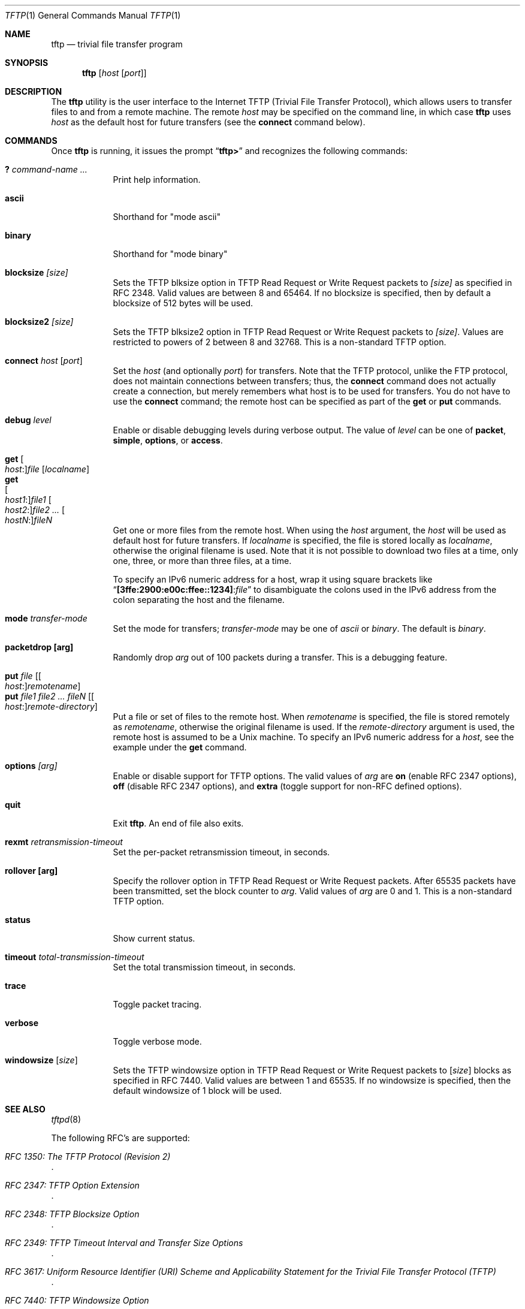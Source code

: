 .\" Copyright (c) 1990, 1993, 1994
.\"	The Regents of the University of California.  All rights reserved.
.\"
.\" Redistribution and use in source and binary forms, with or without
.\" modification, are permitted provided that the following conditions
.\" are met:
.\" 1. Redistributions of source code must retain the above copyright
.\"    notice, this list of conditions and the following disclaimer.
.\" 2. Redistributions in binary form must reproduce the above copyright
.\"    notice, this list of conditions and the following disclaimer in the
.\"    documentation and/or other materials provided with the distribution.
.\" 3. Neither the name of the University nor the names of its contributors
.\"    may be used to endorse or promote products derived from this software
.\"    without specific prior written permission.
.\"
.\" THIS SOFTWARE IS PROVIDED BY THE REGENTS AND CONTRIBUTORS ``AS IS'' AND
.\" ANY EXPRESS OR IMPLIED WARRANTIES, INCLUDING, BUT NOT LIMITED TO, THE
.\" IMPLIED WARRANTIES OF MERCHANTABILITY AND FITNESS FOR A PARTICULAR PURPOSE
.\" ARE DISCLAIMED.  IN NO EVENT SHALL THE REGENTS OR CONTRIBUTORS BE LIABLE
.\" FOR ANY DIRECT, INDIRECT, INCIDENTAL, SPECIAL, EXEMPLARY, OR CONSEQUENTIAL
.\" DAMAGES (INCLUDING, BUT NOT LIMITED TO, PROCUREMENT OF SUBSTITUTE GOODS
.\" OR SERVICES; LOSS OF USE, DATA, OR PROFITS; OR BUSINESS INTERRUPTION)
.\" HOWEVER CAUSED AND ON ANY THEORY OF LIABILITY, WHETHER IN CONTRACT, STRICT
.\" LIABILITY, OR TORT (INCLUDING NEGLIGENCE OR OTHERWISE) ARISING IN ANY WAY
.\" OUT OF THE USE OF THIS SOFTWARE, EVEN IF ADVISED OF THE POSSIBILITY OF
.\" SUCH DAMAGE.
.\"
.\"     @(#)tftp.1	8.2 (Berkeley) 4/18/94
.\" $FreeBSD$
.\"
.Dd March 2, 2020
.Dt TFTP 1
.Os
.Sh NAME
.Nm tftp
.Nd trivial file transfer program
.Sh SYNOPSIS
.Nm
.Op Ar host Op Ar port
.Sh DESCRIPTION
The
.Nm
utility is the user interface to the Internet
.Tn TFTP
(Trivial File Transfer Protocol),
which allows users to transfer files to and from a remote machine.
The remote
.Ar host
may be specified on the command line, in which case
.Nm
uses
.Ar host
as the default host for future transfers (see the
.Cm connect
command below).
.Sh COMMANDS
Once
.Nm
is running, it issues the prompt
.Dq Li tftp>
and recognizes the following commands:
.Pp
.Bl -tag -width verbose -compact
.It Cm \&? Ar command-name ...
Print help information.
.Pp
.It Cm ascii
Shorthand for "mode ascii"
.Pp
.It Cm binary
Shorthand for "mode binary"
.Pp
.It Cm blocksize Ar [size]
Sets the TFTP blksize option in TFTP Read Request or Write Request packets
to
.Ar [size]
as specified in RFC 2348.  Valid values are between 8 and 65464.
If no blocksize is specified, then by default a blocksize of 512 bytes
will be used.
.Pp
.It Cm blocksize2 Ar [size]
Sets the TFTP blksize2 option in TFTP Read Request or Write Request packets
to
.Ar [size] .
Values are restricted to powers of 2 between 8 and 32768.  This is a
non-standard TFTP option.
.Pp
.It Cm connect Ar host Op Ar port
Set the
.Ar host
(and optionally
.Ar port )
for transfers.
Note that the
.Tn TFTP
protocol, unlike the
.Tn FTP
protocol,
does not maintain connections between transfers; thus, the
.Cm connect
command does not actually create a connection,
but merely remembers what host is to be used for transfers.
You do not have to use the
.Cm connect
command; the remote host can be specified as part of the
.Cm get
or
.Cm put
commands.
.Pp
.It Cm debug Ar level
Enable or disable debugging levels during verbose output.  The value of
.Ar level
can be one of
.Cm packet , simple , options ,
or
.Cm access .
.Pp
.It Cm get Oo Ar host : Oc Ns Ar file Op Ar localname
.It Cm get Xo
.Oo Ar host1 : Oc Ns Ar file1
.Oo Ar host2 : Oc Ns Ar file2 ...
.Oo Ar hostN : Oc Ns Ar fileN
.Xc
Get one or more files from the remote host.
When using the
.Ar host
argument, the
.Ar host
will be used as default host for future transfers.
If
.Ar localname
is specified, the file is stored locally as
.Ar localname ,
otherwise the original filename is used.
Note that it is not possible to download two files at a time, only
one, three, or more than three files, at a time.
.Pp
To specify an IPv6 numeric address for a host, wrap it using square
brackets like
.Dq Li [3ffe:2900:e00c:ffee::1234] : Ns Ar file
to disambiguate the
colons used in the IPv6 address from the colon separating the host and
the filename.
.Pp
.It Cm mode Ar transfer-mode
Set the mode for transfers;
.Ar transfer-mode
may be one of
.Em ascii
or
.Em binary .
The default is
.Em binary .
.Pp
.It Cm packetdrop [arg]
Randomly drop
.Ar arg
out of 100 packets during a transfer.  This is a debugging feature.
.Pp
.It Cm put Ar file Op Oo Ar host : Oc Ns Ar remotename
.It Cm put Ar file1 file2 ... fileN Op Oo Ar host : Oc Ns Ar remote-directory
Put a file or set of files to the remote host.
When
.Ar remotename
is specified, the file is stored remotely as
.Ar remotename ,
otherwise the original filename is used.
If the
.Ar remote-directory
argument is used, the remote host is assumed to be a
.Ux
machine.
To specify an IPv6 numeric address for a
.Ar host ,
see the example under the
.Cm get
command.
.Pp
.It Cm options Ar [arg]
Enable or disable support for TFTP options.  The valid values of
.Ar arg
are
.Cm on
(enable RFC 2347 options),
.Cm off
(disable RFC 2347 options), and
.Cm extra
(toggle support for non-RFC defined options).
.Pp
.It Cm quit
Exit
.Nm .
An end of file also exits.
.Pp
.It Cm rexmt Ar retransmission-timeout
Set the per-packet retransmission timeout, in seconds.
.Pp
.It Cm rollover [arg]
Specify the rollover option in TFTP Read Request or Write
Request packets.  After 65535 packets have been transmitted, set the block
counter to
.Ar arg .
Valid values of
.Ar arg
are 0 and 1.  This is a non-standard TFTP option.
.Pp
.It Cm status
Show current status.
.Pp
.It Cm timeout Ar total-transmission-timeout
Set the total transmission timeout, in seconds.
.Pp
.It Cm trace
Toggle packet tracing.
.Pp
.It Cm verbose
Toggle verbose mode.
.Pp
.It Cm windowsize Op Ar size
Sets the TFTP windowsize option in TFTP Read Request or Write Request packets to
.Op Ar size
blocks as specified in RFC 7440.
Valid values are between 1 and 65535.
If no windowsize is specified,
then the default windowsize of 1 block will be used.
.El
.Sh SEE ALSO
.Xr tftpd 8
.Pp
The following RFC's are supported:
.Rs
.%T RFC 1350: The TFTP Protocol (Revision 2)
.Re
.Rs
.%T RFC 2347: TFTP Option Extension
.Re
.Rs
.%T RFC 2348: TFTP Blocksize Option
.Re
.Rs
.%T RFC 2349: TFTP Timeout Interval and Transfer Size Options
.Re
.Rs
.%T RFC 3617: Uniform Resource Identifier (URI) Scheme and Applicability Statement for the Trivial File Transfer Protocol (TFTP)
.Re
.Rs
.%T RFC 7440: TFTP Windowsize Option
.Re
.Pp
The non-standard
.Cm rollover
and
.Cm blksize2
TFTP options are mentioned here:
.Rs
.%T Extending TFTP
.%U http://www.compuphase.com/tftp.htm
.Re
.Sh HISTORY
The
.Nm
command appeared in
.Bx 4.3 .
.Pp
Edwin Groothuis <edwin@FreeBSD.org> performed a major rewrite of the
.Xr tftpd 8
and
.Nm
code to support RFC2348.
.Sh NOTES
Because there is no user-login or validation within
the
.Tn TFTP
protocol, the remote site will probably have some
sort of file-access restrictions in place.
The
exact methods are specific to each site and therefore
difficult to document here.
.Pp
Files larger than 33488896 octets (65535 blocks) cannot be transferred
without client and server supporting the TFTP blocksize option (RFC2348),
or the non-standard TFTP rollover option.
